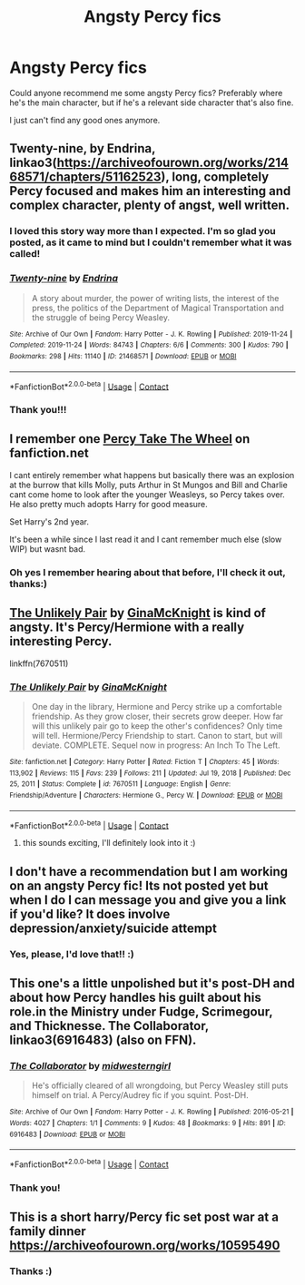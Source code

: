 #+TITLE: Angsty Percy fics

* Angsty Percy fics
:PROPERTIES:
:Author: abyssal_chicken_
:Score: 7
:DateUnix: 1619991223.0
:DateShort: 2021-May-03
:FlairText: Request
:END:
Could anyone recommend me some angsty Percy fics? Preferably where he's the main character, but if he's a relevant side character that's also fine.

I just can't find any good ones anymore.


** Twenty-nine, by Endrina, linkao3([[https://archiveofourown.org/works/21468571/chapters/51162523]]), long, completely Percy focused and makes him an interesting and complex character, plenty of angst, well written.
:PROPERTIES:
:Author: dozyhorse
:Score: 6
:DateUnix: 1620000306.0
:DateShort: 2021-May-03
:END:

*** I loved this story way more than I expected. I'm so glad you posted, as it came to mind but I couldn't remember what it was called!
:PROPERTIES:
:Author: TealToucan
:Score: 2
:DateUnix: 1620008543.0
:DateShort: 2021-May-03
:END:


*** [[https://archiveofourown.org/works/21468571][*/Twenty-nine/*]] by [[https://www.archiveofourown.org/users/Endrina/pseuds/Endrina][/Endrina/]]

#+begin_quote
  A story about murder, the power of writing lists, the interest of the press, the politics of the Department of Magical Transportation and the struggle of being Percy Weasley.
#+end_quote

^{/Site/:} ^{Archive} ^{of} ^{Our} ^{Own} ^{*|*} ^{/Fandom/:} ^{Harry} ^{Potter} ^{-} ^{J.} ^{K.} ^{Rowling} ^{*|*} ^{/Published/:} ^{2019-11-24} ^{*|*} ^{/Completed/:} ^{2019-11-24} ^{*|*} ^{/Words/:} ^{84743} ^{*|*} ^{/Chapters/:} ^{6/6} ^{*|*} ^{/Comments/:} ^{300} ^{*|*} ^{/Kudos/:} ^{790} ^{*|*} ^{/Bookmarks/:} ^{298} ^{*|*} ^{/Hits/:} ^{11140} ^{*|*} ^{/ID/:} ^{21468571} ^{*|*} ^{/Download/:} ^{[[https://archiveofourown.org/downloads/21468571/Twenty-nine.epub?updated_at=1614371581][EPUB]]} ^{or} ^{[[https://archiveofourown.org/downloads/21468571/Twenty-nine.mobi?updated_at=1614371581][MOBI]]}

--------------

*FanfictionBot*^{2.0.0-beta} | [[https://github.com/FanfictionBot/reddit-ffn-bot/wiki/Usage][Usage]] | [[https://www.reddit.com/message/compose?to=tusing][Contact]]
:PROPERTIES:
:Author: FanfictionBot
:Score: 1
:DateUnix: 1620000323.0
:DateShort: 2021-May-03
:END:


*** Thank you!!!
:PROPERTIES:
:Author: abyssal_chicken_
:Score: 1
:DateUnix: 1620002620.0
:DateShort: 2021-May-03
:END:


** I remember one [[https://m.fanfiction.net/s/12157282/1/Percy-Take-the-Wheel][Percy Take The Wheel]] on fanfiction.net

I cant entirely remember what happens but basically there was an explosion at the burrow that kills Molly, puts Arthur in St Mungos and Bill and Charlie cant come home to look after the younger Weasleys, so Percy takes over. He also pretty much adopts Harry for good measure.

Set Harry's 2nd year.

It's been a while since I last read it and I cant remember much else (slow WIP) but wasnt bad.
:PROPERTIES:
:Author: HeckingDramatic
:Score: 3
:DateUnix: 1619995669.0
:DateShort: 2021-May-03
:END:

*** Oh yes I remember hearing about that before, I'll check it out, thanks:)
:PROPERTIES:
:Author: abyssal_chicken_
:Score: 1
:DateUnix: 1619995940.0
:DateShort: 2021-May-03
:END:


** [[https://m.fanfiction.net/s/7670511/1/][The Unlikely Pair]] by [[https://m.fanfiction.net/u/3264843/][GinaMcKnight]] is kind of angsty. It's Percy/Hermione with a really interesting Percy.

linkffn(7670511)
:PROPERTIES:
:Author: BlueThePineapple
:Score: 3
:DateUnix: 1620011525.0
:DateShort: 2021-May-03
:END:

*** [[https://www.fanfiction.net/s/7670511/1/][*/The Unlikely Pair/*]] by [[https://www.fanfiction.net/u/3264843/GinaMcKnight][/GinaMcKnight/]]

#+begin_quote
  One day in the library, Hermione and Percy strike up a comfortable friendship. As they grow closer, their secrets grow deeper. How far will this unlikely pair go to keep the other's confidences? Only time will tell. Hermione/Percy Friendship to start. Canon to start, but will deviate. COMPLETE. Sequel now in progress: An Inch To The Left.
#+end_quote

^{/Site/:} ^{fanfiction.net} ^{*|*} ^{/Category/:} ^{Harry} ^{Potter} ^{*|*} ^{/Rated/:} ^{Fiction} ^{T} ^{*|*} ^{/Chapters/:} ^{45} ^{*|*} ^{/Words/:} ^{113,902} ^{*|*} ^{/Reviews/:} ^{115} ^{*|*} ^{/Favs/:} ^{239} ^{*|*} ^{/Follows/:} ^{211} ^{*|*} ^{/Updated/:} ^{Jul} ^{19,} ^{2018} ^{*|*} ^{/Published/:} ^{Dec} ^{25,} ^{2011} ^{*|*} ^{/Status/:} ^{Complete} ^{*|*} ^{/id/:} ^{7670511} ^{*|*} ^{/Language/:} ^{English} ^{*|*} ^{/Genre/:} ^{Friendship/Adventure} ^{*|*} ^{/Characters/:} ^{Hermione} ^{G.,} ^{Percy} ^{W.} ^{*|*} ^{/Download/:} ^{[[http://www.ff2ebook.com/old/ffn-bot/index.php?id=7670511&source=ff&filetype=epub][EPUB]]} ^{or} ^{[[http://www.ff2ebook.com/old/ffn-bot/index.php?id=7670511&source=ff&filetype=mobi][MOBI]]}

--------------

*FanfictionBot*^{2.0.0-beta} | [[https://github.com/FanfictionBot/reddit-ffn-bot/wiki/Usage][Usage]] | [[https://www.reddit.com/message/compose?to=tusing][Contact]]
:PROPERTIES:
:Author: FanfictionBot
:Score: 1
:DateUnix: 1620011546.0
:DateShort: 2021-May-03
:END:

**** this sounds exciting, I'll definitely look into it :)
:PROPERTIES:
:Author: abyssal_chicken_
:Score: 1
:DateUnix: 1620036118.0
:DateShort: 2021-May-03
:END:


** I don't have a recommendation but I am working on an angsty Percy fic! Its not posted yet but when I do I can message you and give you a link if you'd like? It does involve depression/anxiety/suicide attempt
:PROPERTIES:
:Author: Crazycatgirl16
:Score: 2
:DateUnix: 1620013108.0
:DateShort: 2021-May-03
:END:

*** Yes, please, I'd love that!! :)
:PROPERTIES:
:Author: abyssal_chicken_
:Score: 2
:DateUnix: 1620033846.0
:DateShort: 2021-May-03
:END:


** This one's a little unpolished but it's post-DH and about how Percy handles his guilt about his role.in the Ministry under Fudge, Scrimegour, and Thicknesse. The Collaborator, linkao3(6916483) (also on FFN).
:PROPERTIES:
:Author: RealLifeH_sapiens
:Score: 2
:DateUnix: 1620015090.0
:DateShort: 2021-May-03
:END:

*** [[https://archiveofourown.org/works/6916483][*/The Collaborator/*]] by [[https://www.archiveofourown.org/users/midwesterngirl/pseuds/midwesterngirl][/midwesterngirl/]]

#+begin_quote
  He's officially cleared of all wrongdoing, but Percy Weasley still puts himself on trial. A Percy/Audrey fic if you squint. Post-DH.
#+end_quote

^{/Site/:} ^{Archive} ^{of} ^{Our} ^{Own} ^{*|*} ^{/Fandom/:} ^{Harry} ^{Potter} ^{-} ^{J.} ^{K.} ^{Rowling} ^{*|*} ^{/Published/:} ^{2016-05-21} ^{*|*} ^{/Words/:} ^{4027} ^{*|*} ^{/Chapters/:} ^{1/1} ^{*|*} ^{/Comments/:} ^{9} ^{*|*} ^{/Kudos/:} ^{48} ^{*|*} ^{/Bookmarks/:} ^{9} ^{*|*} ^{/Hits/:} ^{891} ^{*|*} ^{/ID/:} ^{6916483} ^{*|*} ^{/Download/:} ^{[[https://archiveofourown.org/downloads/6916483/The%20Collaborator.epub?updated_at=1463795412][EPUB]]} ^{or} ^{[[https://archiveofourown.org/downloads/6916483/The%20Collaborator.mobi?updated_at=1463795412][MOBI]]}

--------------

*FanfictionBot*^{2.0.0-beta} | [[https://github.com/FanfictionBot/reddit-ffn-bot/wiki/Usage][Usage]] | [[https://www.reddit.com/message/compose?to=tusing][Contact]]
:PROPERTIES:
:Author: FanfictionBot
:Score: 1
:DateUnix: 1620015106.0
:DateShort: 2021-May-03
:END:


*** Thank you!
:PROPERTIES:
:Author: abyssal_chicken_
:Score: 1
:DateUnix: 1620036141.0
:DateShort: 2021-May-03
:END:


** This is a short harry/Percy fic set post war at a family dinner [[https://archiveofourown.org/works/10595490]]
:PROPERTIES:
:Author: Babybettylouwho
:Score: 2
:DateUnix: 1620029245.0
:DateShort: 2021-May-03
:END:

*** Thanks :)
:PROPERTIES:
:Author: abyssal_chicken_
:Score: 1
:DateUnix: 1620036156.0
:DateShort: 2021-May-03
:END:
